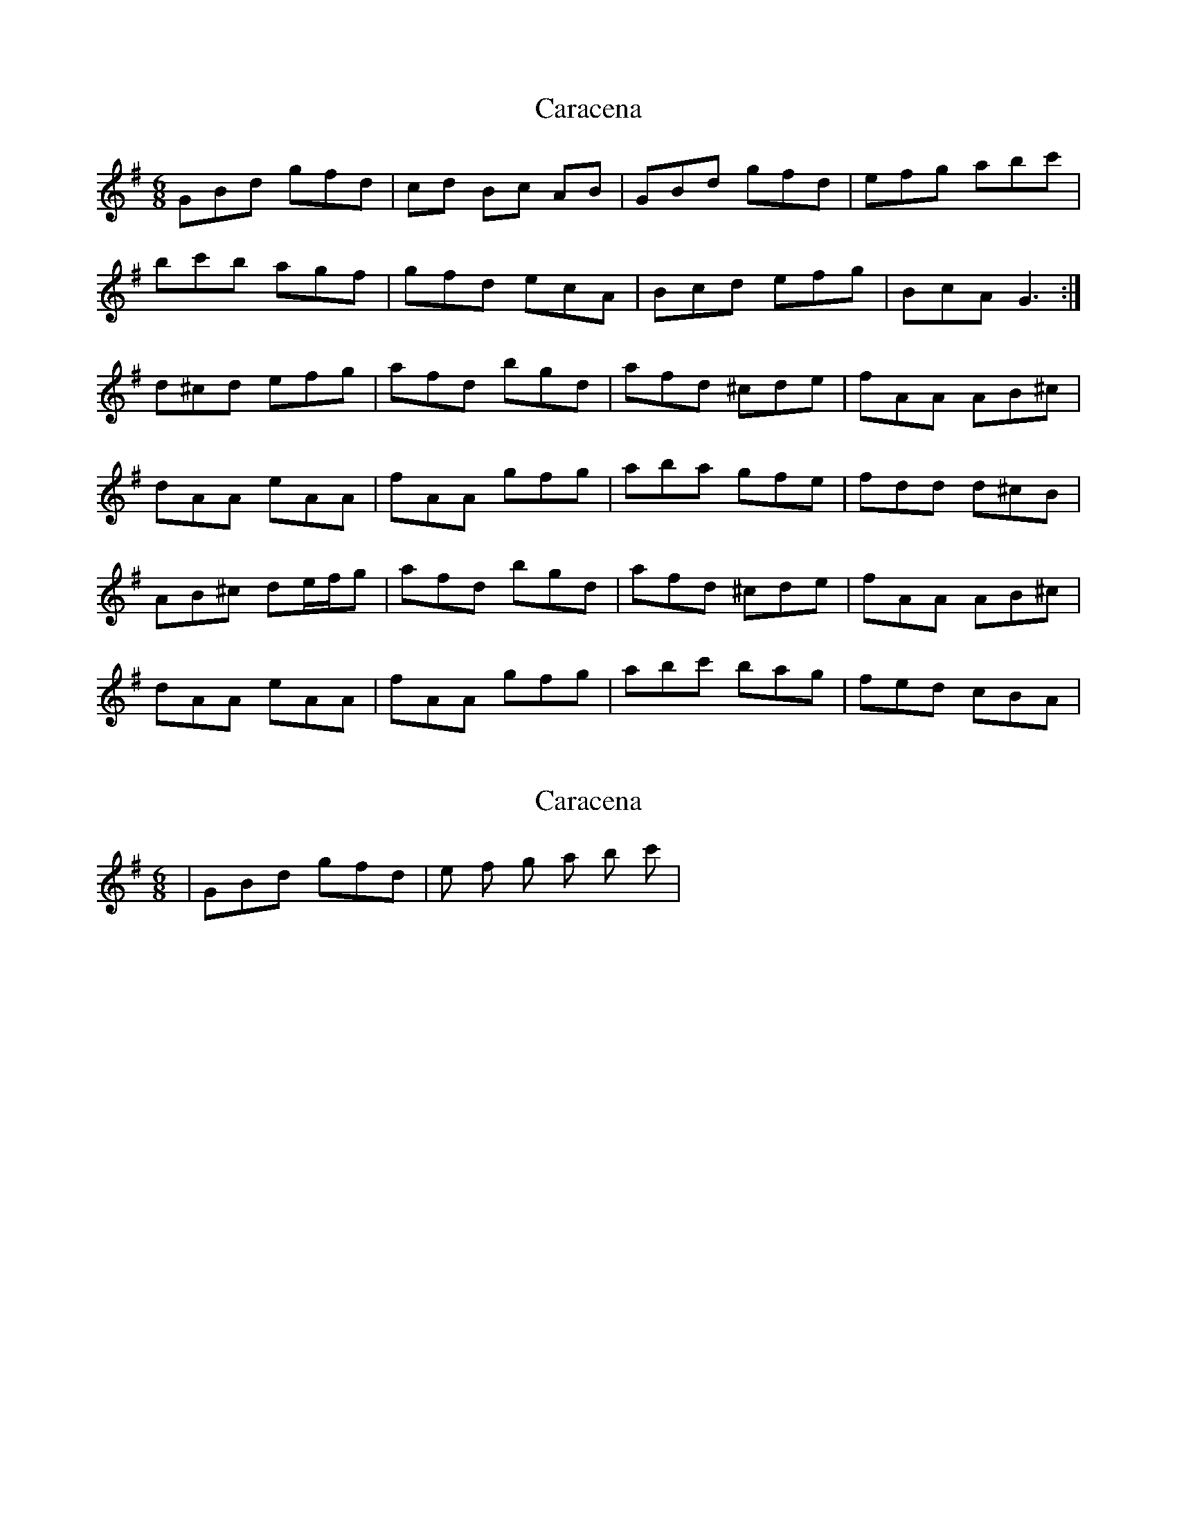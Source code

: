 X: 1
T: Caracena
Z: MichaelBolton
S: https://thesession.org/tunes/1487#setting1487
R: jig
M: 6/8
L: 1/8
K: Gmaj
GBd gfd | cd Bc AB | GBd gfd | efg abc' |
bc'b agf | gfd ecA | Bcd efg | BcA G3 :|
d^cd efg | afd bgd | afd ^cde | fAA AB^c |
dAA eAA | fAA gfg | aba gfe | fdd d^cB |
AB^c de/f/g | afd bgd | afd ^cde | fAA AB^c |
dAA eAA | fAA gfg | abc' bag | fed cBA |
X: 2
T: Caracena
Z: tradshark
S: https://thesession.org/tunes/1487#setting14874
R: jig
M: 6/8
L: 1/8
K: Gmaj
| GBd gfd | e f g a b c' |

